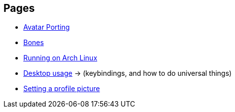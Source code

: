 :experimental:

== Pages
- xref:pages/Avatar Porting.adoc[Avatar Porting]
- xref:pages/Bones.adoc[Bones]
- xref:pages/Running on Arch Linux.adoc[Running on Arch Linux]
- xref:pages/Desktop usage.adoc[Desktop usage] -> (keybindings, and how to do universal things)
- xref:pages/Setting a profile picture.adoc[Setting a profile picture]
